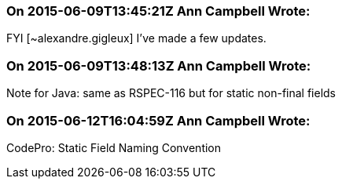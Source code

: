 === On 2015-06-09T13:45:21Z Ann Campbell Wrote:
FYI [~alexandre.gigleux] I've made a few updates.

=== On 2015-06-09T13:48:13Z Ann Campbell Wrote:
Note for Java: same as RSPEC-116 but for static non-final fields

=== On 2015-06-12T16:04:59Z Ann Campbell Wrote:
CodePro: Static Field Naming Convention

